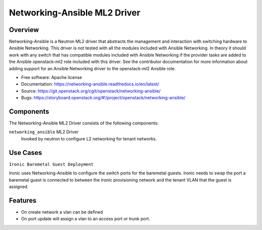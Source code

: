 =============================
Networking-Ansible ML2 Driver
=============================

Overview
--------
Networking-Ansible is a Neutron ML2 driver that abstracts the management and
interaction with switching hardware to Ansible Networking. This driver is not
tested with all the modules included with Ansible Networking. In theory it
should work with any switch that has compatible modules included with Ansible
Networking if the provider tasks are added to the Ansible openstack-ml2 role
included with this driver. See the contributor documentation for more information
about adding support for an Ansible Networking driver to the openstack-ml2
Ansible role.

* Free software: Apache license
* Documentation: https://networking-ansible.readthedocs.io/en/latest/
* Source: https://git.openstack.org/cgit/openstack/networking-ansible/
* Bugs: https://storyboard.openstack.org/#!/project/openstack/networking-ansible/

Components
----------
The Networking-Ansible ML2 Driver consists of the following components:

``networking_ansible`` ML2 Driver
  Invoked by neutron to configure L2 networking for tenant networks.

Use Cases
---------
``Ironic Baremetal Guest Deployment``

Ironic uses Networking-Ansible to configure the switch ports for the baremetal guests.
Ironic needs to swap the port a baremetal guest is connected to between the
Ironic provisioning network and the tenant VLAN that the guest is assigned.

Features
--------
* On create network a vlan can be defined
* On port update will assign a vlan to an access port or trunk port.
